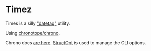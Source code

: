 * Timez

Times is a silly _"datetag"_ utility.

Using [[https://github.com/chronotope/chrono][chronotope/chrono]].

Chrono docs [[https://docs.rs/chrono/0.4.0/chrono/index.html][are here]]. [[https://github.com/TeXitoi/structopt][StructOpt]] is used to manage the CLI options.
